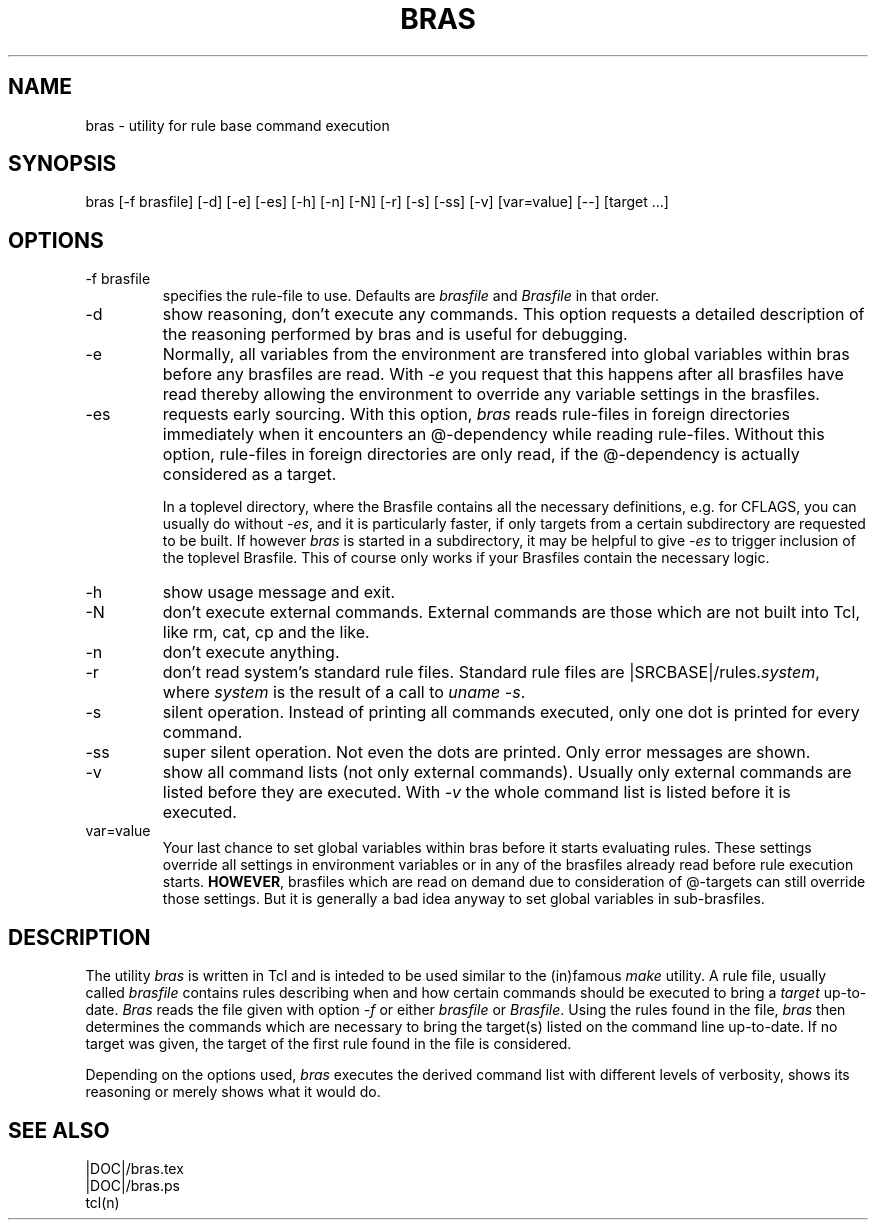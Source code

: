 .\"
.\" This file is part of bras, a program similar to the (in)famous
.\" `make'-utitlity, written in Tcl.
.\"
.\" Copyright (C) 1996 Harald Kirsch, (kir@iitb.fhg.de)
.\"                    Fraunhofer Institut IITB
.\"                    Fraunhoferstr. 1
.\"                    76131 Karlsruhe
.\"
.\" This program is free software; you can redistribute it and/or modify
.\" it under the terms of the GNU General Public License as published by
.\" the Free Software Foundation; either version 2 of the License, or
.\" (at your option) any later version.
.\"
.\" This program is distributed in the hope that it will be useful,
.\" but WITHOUT ANY WARRANTY; without even the implied warranty of
.\" MERCHANTABILITY or FITNESS FOR A PARTICULAR PURPOSE.  See the
.\" GNU General Public License for more details.
.\"
.\" You should have received a copy of the GNU General Public License
.\" along with this program; if not, write to the Free Software
.\" Foundation, Inc., 675 Mass Ave, Cambridge, MA 02139, USA.
.\"
.TH BRAS 1  "|VERDATE|" "Kir" "bras user's manual"

.SH NAME
bras -\ utility for rule base command execution

.SH SYNOPSIS
bras [-f brasfile] [-d] [-e] [-es] [-h] [-n] [-N] [-r] [-s] [-ss] [-v] [var=value] [--] [target ...]

.SH OPTIONS
.IP "-f brasfile"
specifies the rule-file to use.
Defaults are 
.I brasfile
and
.I Brasfile
in that order.

.IP -d
show reasoning, don't execute any commands. This option requests a
detailed description of the reasoning performed by bras and is useful
for debugging.

.IP -e
Normally, all variables from the environment are transfered into
global variables within bras before any brasfiles are read. With 
.IR -e
you request that this happens after all brasfiles have read thereby
allowing the environment to override any variable settings in the
brasfiles. 

.IP -es
requests early sourcing. With this option, 
.I bras
reads rule-files in foreign directories immediately when it encounters
an @-dependency while reading rule-files. Without this option,
rule-files in foreign directories are only read, if the @-dependency
is actually considered as a target.

In a toplevel directory, where the Brasfile contains all the necessary
definitions, e.g. for CFLAGS, you can usually do without
.IR -es ,
and it is particularly faster, if only targets from a certain
subdirectory are requested to be built. If however
.I bras
is started in a subdirectory, it may be helpful to give
.I -es
to trigger inclusion of the toplevel Brasfile. This of course only
works if your Brasfiles contain the necessary logic.


.IP -h
show usage message and exit.

.IP -N
don't execute external commands. External commands are those which are
not built into Tcl, like rm, cat, cp and the like.

.IP -n
don't execute anything.

.IP -r
don't read system's standard rule files. Standard rule files are
.RI |SRCBASE|/rules. system ,
where
.I system
is the result of a call to 
.IR "uname -s" .

.IP -s
silent operation. Instead of printing all commands executed, only
one dot is printed for every command.

.IP -ss
super silent operation. Not even the dots are printed. Only error
messages are shown.

.IP -v
show all command lists (not only external commands). Usually only
external commands are listed before they are executed. With
.I -v
the whole command list is listed before it is executed.

.IP var=value
Your last chance to set global variables within bras before it starts
evaluating rules. These settings override all settings in environment
variables or in any of the brasfiles already read before rule
execution starts. 
.BR HOWEVER ,
brasfiles which are read on demand due to consideration of @-targets
can still override those settings. But it is generally a bad idea
anyway to set global variables in sub-brasfiles.

.SH DESCRIPTION
The utility 
.I bras
is written in Tcl and is inteded to be used similar to the (in)famous
.I make
utility. A rule file, usually called
.I brasfile
contains rules describing when and how certain commands should be
executed to bring a 
.I target
up-to-date. 
.I Bras
reads the file given with option 
.I  -f
or either
.IR brasfile " or " Brasfile .
Using the rules found in the file,
.I bras 
then determines the commands which are necessary to bring the target(s)
listed on the command line up-to-date. If no target was given, the
target of the first rule found in the file is considered.

Depending on the options used, 
.I bras
executes the derived command list with different levels of verbosity,
shows its reasoning or merely shows what it would do.

.SH SEE ALSO
.nf
|DOC|/bras.tex
|DOC|/bras.ps
tcl(n)
.fi
